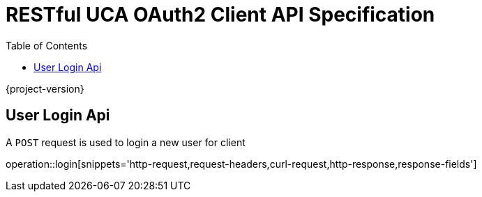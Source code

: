 = RESTful UCA OAuth2 Client API Specification
:doctype: book
:source-highlighter: highlightjs
:toc: left
:toclevels: 2

{project-version}

== User Login Api

A `POST` request is used to login a new user for client

operation::login[snippets='http-request,request-headers,curl-request,http-response,response-fields']
